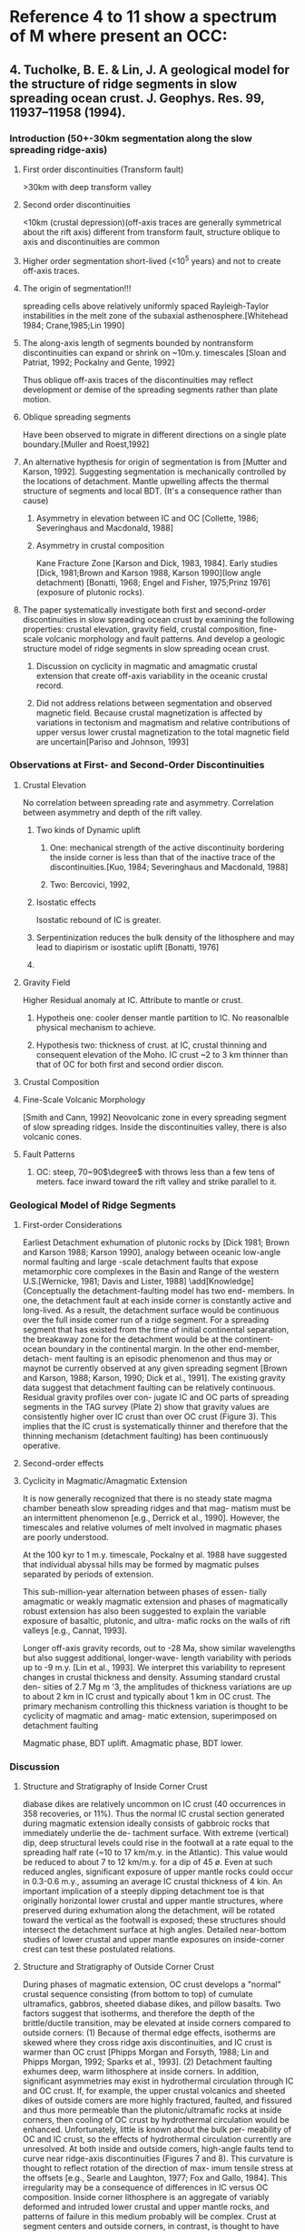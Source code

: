 #+STARTUP: indent
#+LATEX_HEADER: \usepackage[top=1.0in, right=0.6in, bottom=1.0in, left=0.8in]{geometry}
#+LATEX_HEADER: \usepackage[inline]{trackchanges}
#+LATEX_HEADER: \addeditor{Q} %%Question (red)
#+LATEX_HEADER: \addeditor{Knowledge} %(blue)
#+LATEX_HEADER: \addeditor{Insight} %(magenta)
#+LATEX_HEADER: \addeditor{Important} %(Cyan)
#+LATEX_HEADER: \addeditor{XT} %(Orange)

#+LATEX_HEADER: \usepackage{gensymb} %for "\degree"
* Reference 4 to 11 show a spectrum of M where present an OCC:
** 4. Tucholke, B. E. & Lin, J. A geological model for the structure of ridge segments in slow spreading ocean crust. J. Geophys. Res. 99, 11937–11958 (1994).
*** Introduction (50+-30km segmentation along the slow spreading ridge-axis)
**** First order discontinuities (Transform fault)
>30km with deep transform valley 
**** Second order discontinuities
<10km (crustal depression)(off-axis traces are generally symmetrical about the rift axis)  different from transform fault, structure oblique to axis and discontinuities are common
**** Higher order segmentation short-lived (<10^5 years) and not to create off-axis traces.
**** The origin of segmentation!!! \add[XT]{This is an interesting question.}
spreading cells above relatively uniformly spaced Rayleigh-Taylor instabilities in the melt zone of the subaxial asthenosphere.[Whitehead 1984; Crane,1985;Lin 1990]
**** The along-axis length of segments bounded by nontransform discontinuities can expand or shrink on ~10m.y. timescales [Sloan and Patriat, 1992; Pockalny and Gente, 1992] \add[Q]{Reason for X shape at 26$\degree$N MAR?} \add[XT]{Consult Eunseo how to make time varing diking possible and this X shape due to expand and shrink of diking can also be modelled by SNAC}
Thus oblique off-axis traces of the discontinuities may reflect development or demise of the spreading segments rather than plate motion.
**** Oblique spreading segments 
Have been observed to migrate in different directions on a single plate boundary.[Muller and Roest,1992] \add[Knowledge]{Suggesting some of the melting anomolies are not stably located.}
**** An alternative hypthesis for origin of segmentation is from [Mutter and Karson, 1992]. Suggesting segmentation is mechanically controlled by the locations of detachment. \add[XT]{Good start for the new project} Mantle upwelling affects the thermal structure of segments and local BDT. (It's a consequence rather than cause) \add[Knowledge]{an IC is formed in the bight between the spreading axis and the active discontinuities.} 
***** Asymmetry in elevation between IC and OC [Collette, 1986; Severinghaus and Macdonald, 1988]
***** Asymmetry in crustal composition 
Kane Fracture Zone [Karson and Dick, 1983, 1984]. \add[Knowledge]{IC exposes plutonic (lower crustal, generally gabbroic) rocks and mantle ultramafics(e.g. peridotites, serpentinites), whereas the outside corner is uniformly covered by basults.} \add[XT]{if track material(multi-phases) added to SNAC, this behavior can then be well modeled} Early studies [Dick, 1981;Brown and Karson 1988, Karson 1990](low angle detachment) [Bonatti, 1968; Engel and Fisher, 1975;Prinz 1976](exposure of plutonic rocks).
**** The paper systematically investigate both first and second-order discontinuities in slow spreading ocean crust by examining the following properties: crustal elevation, gravity field, crustal composition, fine-scale volcanic morphology and fault patterns. And develop a geologic structure model of ridge segments in slow spreading ocean crust.
***** Discussion on cyclicity in magmatic and amagmatic crustal extension that create off-axis variability in the oceanic crustal record.
***** Did not address relations between segmentation and observed magnetic field. Because crustal magnetization is affected by variations in tectonism and magmatism and relative contributions of upper versus lower crustal magnetization to the total magnetic field are uncertain[Pariso and Johnson, 1993]
*** Observations at First- and Second-Order Discontinuities
**** Crustal Elevation
No correlation between spreading rate and asymmetry. Correlation between asymmetry and depth of the rift valley.\add[Q]{why?}
***** Two kinds of Dynamic uplift 
****** One: mechanical strength of the active discontinuity bordering the inside corner is less than that of the inactive trace of the discontinuities.[Kuo, 1984; Severinghaus and Macdonald, 1988]
****** Two: Bercovici, 1992, \add[Q]{the excess crustal elevation may be generated by viscoelastic rebound accompanying corner flow of the lithosphere beneath active discontinuities.}
***** Isostatic effects
Isostatic rebound of IC is greater.
***** Serpentinization reduces the bulk density of the lithosphere and may lead to diapirism or isostatic uplift [Bonatti, 1976]
***** \add[Knowledge]{In both cases, once IC crust spreads past the active offset, it becomes better coupled to OC crust on the opposite side of the discontinuity. Thus excess relative elevation of IC crust tends to be locked into the lithosphere on the ridge flanks.}
**** Gravity Field
Higher Residual anomaly at IC. Attribute to mantle or crust.
***** Hypotheis one: cooler denser mantle partition to IC. No reasonalble physical mechanism to achieve.
***** Hypothesis two: thickness of crust.  at IC, crustal thinning and consequent elevation of the Moho. IC crust ~2 to 3 km thinner than that of OC for both first and second ordier discon.
**** Crustal Composition
**** Fine-Scale Volcanic Morphology
[Smith and Cann, 1992] Neovolcanic zone in every spreading segment of slow spreading ridges. Inside the discontinuities valley, there is also volcanic cones.
**** Fault Patterns
***** OC: steep, 70~90$\degree$ with throws less than a few tens of meters. face inward toward the rift valley and strike parallel to it.
*** Geological Model of Ridge Segments
***** First-order Considerations
Earliest Detachment exhumation of plutonic rocks by [Dick 1981; Brown and Karson 1988; Karson 1990], analogy between oceanic low-angle normal faulting and large -scale detachment faults that expose metamorphic core complexes in the Basin and Range of the western U.S.[Wernicke, 1981; Davis and Lister, 1988]
\add[Knowledge]{The essence of the OCC is that OC crust in the rift valley constitutes a hanging wall (above the detachment surface) that is coupled across the adjacent, inactive segment boundary to IC crust in the neighboring segment. IC crust in the rift valley forms the footwall block below the detachment fault, and it has decoupled boundaries at the spreading axis and along the active discontinuity.}
\add[Q]{Near a segment center, where melt supply and thermal gradient are thought to be higher than at segment edges [e.g., Fox et al., 1980; Macdonald, 1986], the detachment probably soles out in a shear zone at a shallower subsurface level.}
\add[XT]{Observation in our model: In addition, axial seafloor at segment centers tends to be shallower than at segment ends, giving the rift an hourglass shape [Phillips and Fleming, 1977], and rift-mountain seafloor at segment centers usually is deeper than that at inside corners.These topographic effects, together with the shallower brittle/ductile transition, reduce the dip of a detach- ment fault near a segment center compared to its dip at an adjacent inside corner.}\add[Knowledge]{Over the along-isochron length of any segment, extension at the inside corner is taken up largely by low-angle detachment faulting, but extension at the outside corner is accommodated only by higher-angle faults. For any segment having consistent sense-of-offset at its bounding discontinuities, the \textbf{segment center} is the location where the IC-to-OC, detachment to no-detachment transition occurs} \add[Knowledge]{Toward the segment center, where extension is taken up increasingly by high-angle faults and less by detachment faulting, the stripping mechanism is less effec- tive. Segment centers probably also accrete thicker crust because of increased melt supply [Fox et al., 1980; Macdonald, 1986; Linet al., 1990]. For these two reasons, crust extending off-axis along the middle of segments should exhibit a fairly thick and complete volcanic section with comparatively few seafloor exposures of lower crustal rocks}
\add[Knowledge]{Conceptually the detachment-faulting model has two end- members. In one, the detachment fault at each inside corner is
constantly active and long-lived. As a result, the detachment surface would be continuous over the full inside comer run of a
ridge segment. For a spreading segment that has existed from the time of initial continental separation, the breakaway zone for the detachment would be at the continent-ocean boundary in the continental margin. In the other end-member, detach- ment faulting is an episodic phenomenon and thus may or maynot be currently observed at any given spreading segment [Brown and Karson, 1988; Karson, 1990; Dick et al., 1991]. The existing gravity data suggest that detachment faulting can be relatively continuous. Residual gravity profiles over con- jugate IC and OC parts of spreading segments in the TAG survey (Plate 2) show that gravity values are consistently higher over IC crust than over OC crust (Figure 3). This implies that the IC crust is systematically thinner and therefore that the thinning mechanism (detachment faulting) has been continuously operative.
***** Second-order effects
***** Cyclicity in Magmatic/Amagmatic Extension
It is now generally recognized that there is no steady state magma chamber beneath slow spreading ridges and that mag- matism must be an intermittent phenomenon [e.g., Derrick et al., 1990]. However, the timescales and relative volumes of melt involved in magmatic phases are poorly understood.

At the 100 kyr to 1 m.y. timescale, Pockalny et al. 1988 have suggested that individual abyssal hills may be formed by magmatic pulses separated by periods of extension. 

This sub-million-year alternation between phases of essen- tially amagmatic or weakly magmatic extension and phases of magmatically robust extension has also been suggested to explain the variable exposure of basaltic, plutonic, and ultra- mafic rocks on the walls of rift valleys [e.g., Cannat, 1993].

\add[Knowledge]{The variation is quasi-periodic, with wave- lengths of the order of 2.0-J:0.4 m.y. [Tucholke and Lin, 1992].}
Longer off-axis gravity records, out to -28 Ma, show similar wavelengths but also suggest additional, longer-wave- length variability with periods up to -9 m.y. [Lin et al., 1993]. We interpret this variability to represent changes in crustal thickness and density. Assuming standard crustal den- sities of 2.7 Mg m '3, the amplitudes of thickness variations are up to about 2 km in IC crust and typically about 1 km in OC crust. The primary mechanism controlling this thickness variation is thought to be cyclicity of magmatic and amag- matic extension, superimposed on detachment faulting

Magmatic phase, BDT uplift.
Amagmatic phase, BDT lower.
*** Discussion
***** Structure and Stratigraphy of Inside Corner Crust
diabase dikes are relatively uncommon on IC crust (40 occurrences in 358 recoveries, or 11%). Thus the normal IC crustal section generated during magmatic extension ideally consists of gabbroic rocks that immediately underlie the de- tachment surface.
\add[XT]{Use the model to analyze the time for exhumation of mantle to the surface} With extreme (vertical) dip, deep structural levels could rise in the footwall at a rate equal to the spreading half rate (~10 to 17 km/m.y. in the Atlantic). This value would be reduced to about 7 to 12 km/m.y. for a dip of 45 ø. Even at such reduced angles, significant exposure of upper mantle rocks could occur in 0.3-0.6 m.y., assuming an average IC crustal thickness of 4 kin.
An important implication of a steeply dipping detachment toe is that originally horizontal lower crustal and upper mantle structures, where preserved during exhumation along the detachment, will be rotated toward the vertical as the footwall is exposed; these structures should intersect the detachment surface at high angles. Detailed near-bottom studies of lower crustal and upper mantle exposures on inside-corner crest can test these postulated relations.
\add[Knowledge]{These rocks typically have an initial history of low-stress, high-temperature plastic deformation that probably occurred at depths of 10 km or more in the mantle. They subsequently record hydration (e.g., amphibolization, serpentinization) and cataclasis, mylonitization, or shearing under progressively lower temperature, higher-stress conditions. We attribute this later history to shcoallng, cooling, and deformation of the IC footwall. Seawater penetrating the rocks through fractures and faults appears to be the primary source of water for the hydration reactions that form serpentinites [Bonatti et al., 1984]}
***** Structure and Stratigraphy of Outside Corner Crust
During phases of magmatic extension, OC crust develops a "normal" crustal sequence consisting (from bottom to top) of cumulate ultramafics, gabbros, sheeted diabase dikes, and pillow basalts.
\add[Insight]{We assume that the crustal faults sole out just beneath the brittle/ductile transition. The depth of this transition is con- trolled by the thermal state of the crust [e.g., Chen and Morgan, 1990], and it consequently will vary with position in a spreading segment}
Two factors suggest that isotherms, and therefore the depth of the brittle/ductile transition, may be elevated at inside corners compared to outside corners: (1) Because of thermal edge effects, isotherms are skewed where they cross ridge axis discontinuities, and IC crust is warmer than OC crust [Phipps Morgan and Forsyth, 1988; Lin and Phipps Morgan, 1992; Sparks et al., 1993]. (2) Detachment faulting exhumes deep, warm lithosphere at inside corners. In addition, significant asymmetries may exist in hydrothermal circulation through IC and OC crust. If, for example, the upper crustal volcanics and sheeted dikes of outside comers are more highly fractured, faulted, and fissured and thus more permeable than the plutonic/ultramafic rocks at inside corners, then cooling of OC crust by hydrothermal circulation would be enhanced. Unfortunately, little is known about the bulk per- meability of OC and IC crust, so the effects of hydrothermal circulation currently are unresolved.
\add[Knowledge]{From IC to OC, the BDT deepens.}
At both inside and outside comers, high-angle faults tend to curve near ridge-axis discontinuities (Figures 7 and 8). This curvature is thought to reflect rotation of the direction of max- imum tensile stress at the offsets [e.g., Searle and Laughton, 1977; Fox and Gallo, 1984].
\add[Knowledge]{However, significant additional irregularity of fault patterns is observed on IC crust.} This irregularity may be a consequence of differences in IC versus OC composition. Inside corner lithosphere is an aggregate of variably deformed and intruded lower crustal and upper mantle rocks, and patterns of failure in this medium probably will be complex. Crust at segment centers and outside corners, in contrast, is thought to have more uniform composition, and its failure in relatively coherent fault patterns may reflect this greater uniformity.

*** Conclusion 
On average, OC crust probably has a more normal thickness (-6 kin) and a relatively complete crustal stratigraphy. 
** 5. Tucholke, B. E., Lin, J.&Kleinrock, M. C. Megamullions and mullion structure defining oceanic metamorphic core complexes on the Mid-Atlantic Ridge. J. Geophys. Res. 103, 9857–9866 (1998).
*** Introduction
ductilely deformed deep in the crust 12~16km and brittlely deformed during exhumation.
Slow spreading ridges's magma supply is limited and probably episodic.
*** Geological Background
Geophysical observation [Kuo and Forsyth, 1988; Lin 1990; Tolstoy 1993] indicate the least magmatic portions of slow spreading ridge segments are at segment ends where the ocean crust tends to be thin, \add[Q]{the lithosphere is thick}, and brittle deformation and fault throw are maximized.[Shaw and lin, 1993; Escartin 1997a].

Dredging on the MAR confirms that such IC highs consistently expose lower crustal gabbros and/or serpentinitzed upper mantle peridotites and that they therefore have thin or missing crust.
*** Characteristics of Megamullions
1) a broad, dome-like shape that often is elongated parallel to plate flow lines and
2) occurrence on the megamullion surface of pronounced synforms and antiforms(mullion structure) whose axes also parallel flowlines. \add[Knowledge]{There occurrence is indenpendent of offset length at adjacent ridge-axis discontinuities.}
The structure from older to younger crust perpendicular to isochrons, consists of 
1) and isochron-parallel ridge that defines the "breakaway" zone where the fault initially nucleated,
2) A relatively narrow zone of depressed crust,
3) a dome comprising the megamullion itself
4) \add[Q]{a valley and ridge structure isochron-parallel, at the termination of the fault}

From breakaway to termination 16~35km, with periods 1~2.6Myr; Along-strike, the faults extend a maximum of 14~42 km, but only 0.5~0.8 of the length exhibits mullion structure.
\add[XT]{Same to our model: In some cases the fault did not initiate instantaneously over its full along-isochron length, but it eventually grew along strike by merging with later formed normal faults nearer the segment center.}

The depressed crust is several hundred meters deeper than the breakaway ridge. no corrugation, but high-angle normal faults taht dissect the detachment surface.

The synforms and antiforms composing most observed mullion structure have amplitudes of tens of meters (lower limit of detection in conventional multibeam bathymetric data)to ~100m to maximum of 600~700m.
mullion, groove, striation
There are also smaller wavelength undulation that cannot be recognized by bathymetric data. Wavelength varies from hundred of meters to 6~8km.
Observed dips at fossil, off-axis terminations average $23+-8\degree$, Active ones have $35~37\degree$, if 35, 5~6km thick crust need ~7~9km between termination and toe of detachment horizontally. However, crust is usually thinned at the ends of segments [Tolstoy 1993; Cannat 1996]
*** Interpretation of Megamullions
Secondary inward jumps replacing old fault [Forsyth 1992; Shaw and Lin 1996].
Long lasting detachment is due to 1. amagmatic spreading, 2. weakened fault zone. (\add[Q]{because a transition from dislocation creep to diffusion creep in shear zones near the BDT in the mantle?} and presence of serpentinites along the fault[Cann 1997; Escartin 1997b] Serpentinization of mantle peridotites occurs at temperatures below 400~500$\degree$C in the presence of water[Macdonald and Fyfe 1985]) it has a substantially lower fracture strength and frictional strength than unaltered peridotite and gabbro.  \add[XT]{add this part into discussion of low angle detachment with attributed by numerical method of weakening }

Termination of detachment is caused by significant magmatism in the rift valley inboard of the fault. Associated lithospheric heating and consequent thinning may lower the integrated brittle strength of the axial lithosphere.

With continued slip, The footwall \add[Q]{Isostatic rebounds} and probably rotates in a \add[Q]{"rolling hinge"} [Buck, 1988; Hamilton, 1988; Wernicke adn Axen, 1988].

\add[Knowledge]{Klippen of the basaltic hanging wall may be scattered across the detachment surface. Sub-vertical simple shear and flexural failure in the bending footwall may rpomote high-angle normal and possible reverse faulting[Manning and Bartley, 1994]}

\add[XT]{Megamullion formation is terminated when magmatism heats and weakens the axial lithosphere at the segment end, thus promoting inward fault jumps and causing the detachemnt fault to be abandoned.}

Since the first of the two conditions for OCC(weak fault, amagmatic) is met, the author propose that the critical control is the recurrence time of magmatic extension at the segment end.

Three mechanism have been suggested to explain corrugations on continental normal faults[Fletcher 1995]:1)Heterogeneous vertical stress; 2) footwall warping caused by horizontal compression normal to the extension direction; 3) fault traces that follow preexisting structural weaknesses.

Compression of the footwall is a more viable alternative for origin of the mullion structure. Several studies indicate that extension-parallel synforms and antiforms are progressively deformed during footwall exhumation[Yin and Dunn, 1992; Mancktelow and Pavlis 1994; Fletcher 1995;] Possible causes for compression: 1) regional tectonic configuration; 2)lateral stresses associated with crustal thinning and 3) footwall volum expansion during unloading. 
\add[Insight]{With respect to tectonic configuration, at mid-ocean ridges we expect horizontal, isochron-parallel extension rather than compression because of contraction of the cooling lithosphere[Collette, 1974; Turcotte, 1974]}
\add[Q]{However, plate motion changes can put a ridge axis discontinuity and adjacent IC crust into compression [ Menard and Atwater, 1968; Tucholke and Schouten, 1988]} 
For volume expansion, the serpentinization can increase the volume of peridotites by 0.3~0.6[Coleman 1971]
\add[XT]{It is also possible that mullion structure represents original configuration of the fault plane, which developed by following preexisting discontinuities in the lithosphere. For example, the structure could originate in the shallow crust by linking of initially offset faults, or it could develop at depth in heterogeneous lithology[Lee and bruhn, 1992] or by following structure in folded mylonites [John 1987].}
\add[Knowledge]{It is conceptually possible to distinguish the effectis of syntectonic footwall warping caused by horizontal compression from the geometric effects of pre-existing structure. Syntectonic warping should create sympathetic deformation of the remnant hanging wall, while control by preexisting structure, at least in the shallow lithosphere, might be deduced from the fin-scale structure of the break-away zone.}
*** Conclusions
[[./fig1_high_angle_fault_at_OCC_surface.png]]
\add[XT]{the high angle shallow fault cut the surface of OCC can be related to the cut back behavior in the model. Caused by bending stresses during footwall rollover }

Both continental and oceanic core complexes appear to expose deep plastically deformed rocks that \add[Q]{experienced increasingly brittle deformation and retrograde metamorphism as they were exhumed[Hodges 1987; Jaroslow 1996].}

**** TODO Study \add[Q]{Hess Deep}.

** 6. Dick, H. J. B. et al. A long in situ section of the lower ocean crust: Results of ODP Leg 176 drilling at the Southwest Indian Ridge. Earth Planet. Sci. Lett. 179, 31–51 (2000).
*** Introduction
Thus for the first time, a signi¢cant propor- tion of an all but inaccessible layer of the Earth has been sampled in situ, and we provide here a report of our initial findings and discuss their implication for crustal accretion in the oceans.
** 7. Blackman, D. K. et al. Geology of the Atlantis Massif (Mid-Atlantic Ridge, 30◦ N): Implications for the evolution of an ultramafic oceanic core complex. Mar. Geophys. Res. 23, 443–469 (2002).
*** 
** 8. MacLeod, C. J. et al. Direct geological evidence for oceanic detachment faulting: The Mid-Atlantic Ridge, 15◦450 N. Geology 30, 879–882 (2002).
** 9. Dick, H. J. B., Tivey, M. A. & Tucholke, B. E. Plutonic foundation of a slow-spreading ridge segment: Oceanic core complex at Kane Megamullion, 23◦300 N, 45◦200 W. Geochem. Geophys. Geosyst. 9, Q05014 (2008).
** 10. MacLeod, C. J. et al. Life cycle of oceanic core complexes. Earth Planet. Sci. Lett. 287, 333–344 (2009).
** 11. Xu, M., Canales, J. P., Tucholke, B. E. & DuBois, D. L. Heterogeneous seismic velocity structure of the upper lithosphere at Kane oceanic core complex, Mid-Atlantic Ridge. Geochem. Geophys. Geosyst. 10, Q10001 (2009).

